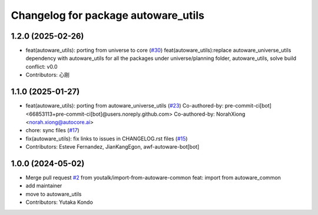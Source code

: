 ^^^^^^^^^^^^^^^^^^^^^^^^^^^^^^^^^^^^
Changelog for package autoware_utils
^^^^^^^^^^^^^^^^^^^^^^^^^^^^^^^^^^^^

1.2.0 (2025-02-26)
------------------
* feat(autoware_utils): porting from universe to core (`#30 <https://github.com/autowarefoundation/autoware_utils/issues/30>`_)
  feat(autoware_utils):replace autoware_universe_utils dependency with autoware_utils for all the packages under universe/planning folder, autoware_utils, solve build conflict: v0.0
* Contributors: 心刚

1.1.0 (2025-01-27)
------------------
* feat(autoware_utils): porting from autoware_universe_utils (`#23 <https://github.com/autowarefoundation/autoware_utils/issues/23>`_)
  Co-authored-by: pre-commit-ci[bot] <66853113+pre-commit-ci[bot]@users.noreply.github.com>
  Co-authored-by: NorahXiong <norah.xiong@autocore.ai>
* chore: sync files (`#17 <https://github.com/autowarefoundation/autoware_utils/issues/17>`_)
* fix(autoware_utils): fix links to issues in CHANGELOG.rst files (`#15 <https://github.com/autowarefoundation/autoware_utils/issues/15>`_)
* Contributors: Esteve Fernandez, JianKangEgon, awf-autoware-bot[bot]

1.0.0 (2024-05-02)
------------------
* Merge pull request `#2 <https://github.com/autowarefoundation/autoware_utils/issues/2>`_ from youtalk/import-from-autoware-common
  feat: import from autoware_common
* add maintainer
* move to autoware_utils
* Contributors: Yutaka Kondo
